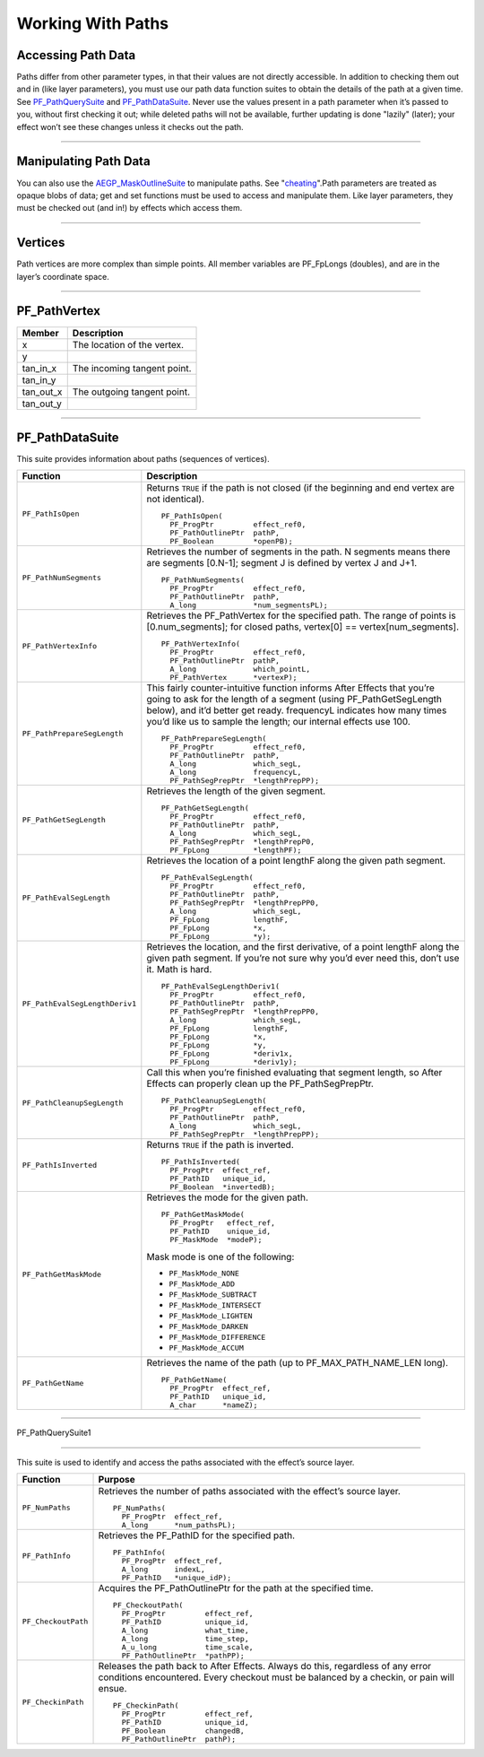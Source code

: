 .. _effect-details/working-with-paths:

Working With Paths
################################################################################

Accessing Path Data
================================================================================

Paths differ from other parameter types, in that their values are not directly accessible. In addition to checking them out and in (like layer parameters), you must use our path data function suites to obtain the details of the path at a given time. See `PF_PathQuerySuite <#_bookmark372>`__ and `PF_PathDataSuite <#_bookmark369>`__. Never use the values present in a path parameter when it’s passed to you, without first checking it out; while deleted paths will not be available, further updating is done "lazily" (later); your effect won’t see these changes unless it checks out the path.

----

Manipulating Path Data
================================================================================

You can also use the `AEGP_MaskOutlineSuite <#_bookmark663>`__ to manipulate paths. See "\ `cheating <#_bookmark724>`__\ ".Path parameters are treated as opaque blobs of data; get and set functions must be used to access and manipulate them. Like layer parameters, they must be checked out (and in!) by effects which access them.

----

Vertices
================================================================================

Path vertices are more complex than simple points. All member variables are PF_FpLongs (doubles), and are in the layer’s coordinate space.

----

PF_PathVertex
================================================================================

+------------+-----------------------------+
| **Member** | **Description**             |
+============+=============================+
| x          | The location of the vertex. |
+------------+-----------------------------+
| y          |                             |
+------------+-----------------------------+
| tan_in_x   | The incoming tangent point. |
+------------+-----------------------------+
| tan_in_y   |                             |
+------------+-----------------------------+
| tan_out_x  | The outgoing tangent point. |
+------------+-----------------------------+
| tan_out_y  |                             |
+------------+-----------------------------+

----

PF_PathDataSuite
================================================================================

This suite provides information about paths (sequences of vertices).

+--------------------------------+------------------------------------------------------------------------------------------------------------------------------+
|          **Function**          |                                                       **Description**                                                        |
+================================+==============================================================================================================================+
| ``PF_PathIsOpen``              | Returns ``TRUE`` if the path is not closed (if the beginning and end vertex are not identical).                              |
|                                |                                                                                                                              |
|                                | ::                                                                                                                           |
|                                |                                                                                                                              |
|                                |   PF_PathIsOpen(                                                                                                             |
|                                |     PF_ProgPtr         effect_ref0,                                                                                          |
|                                |     PF_PathOutlinePtr  pathP,                                                                                                |
|                                |     PF_Boolean         *openPB);                                                                                             |
+--------------------------------+------------------------------------------------------------------------------------------------------------------------------+
| ``PF_PathNumSegments``         | Retrieves the number of segments in the path.                                                                                |
|                                | N segments means there are segments [0.N-1]; segment J is defined by vertex J and J+1.                                       |
|                                |                                                                                                                              |
|                                | ::                                                                                                                           |
|                                |                                                                                                                              |
|                                |   PF_PathNumSegments(                                                                                                        |
|                                |     PF_ProgPtr         effect_ref0,                                                                                          |
|                                |     PF_PathOutlinePtr  pathP,                                                                                                |
|                                |     A_long             *num_segmentsPL);                                                                                     |
+--------------------------------+------------------------------------------------------------------------------------------------------------------------------+
| ``PF_PathVertexInfo``          | Retrieves the PF_PathVertex for the specified path.                                                                          |
|                                | The range of points is [0.num_segments]; for closed paths, vertex[0] == vertex[num_segments].                                |
|                                |                                                                                                                              |
|                                | ::                                                                                                                           |
|                                |                                                                                                                              |
|                                |   PF_PathVertexInfo(                                                                                                         |
|                                |     PF_ProgPtr         effect_ref0,                                                                                          |
|                                |     PF_PathOutlinePtr  pathP,                                                                                                |
|                                |     A_long             which_pointL,                                                                                         |
|                                |     PF_PathVertex      *vertexP);                                                                                            |
+--------------------------------+------------------------------------------------------------------------------------------------------------------------------+
| ``PF_PathPrepareSegLength``    | This fairly counter-intuitive function informs After Effects that you’re going to ask for the length of a segment            |
|                                | (using PF_PathGetSegLength below), and it’d better get ready.                                                                |
|                                | frequencyL indicates how many times you’d like us to sample the length; our internal effects use 100.                        |
|                                |                                                                                                                              |
|                                | ::                                                                                                                           |
|                                |                                                                                                                              |
|                                |   PF_PathPrepareSegLength(                                                                                                   |
|                                |     PF_ProgPtr         effect_ref0,                                                                                          |
|                                |     PF_PathOutlinePtr  pathP,                                                                                                |
|                                |     A_long             which_segL,                                                                                           |
|                                |     A_long             frequencyL,                                                                                           |
|                                |     PF_PathSegPrepPtr  *lengthPrepPP);                                                                                       |
+--------------------------------+------------------------------------------------------------------------------------------------------------------------------+
| ``PF_PathGetSegLength``        | Retrieves the length of the given segment.                                                                                   |
|                                |                                                                                                                              |
|                                | ::                                                                                                                           |
|                                |                                                                                                                              |
|                                |   PF_PathGetSegLength(                                                                                                       |
|                                |     PF_ProgPtr         effect_ref0,                                                                                          |
|                                |     PF_PathOutlinePtr  pathP,                                                                                                |
|                                |     A_long             which_segL,                                                                                           |
|                                |     PF_PathSegPrepPtr  *lengthPrepP0,                                                                                        |
|                                |     PF_FpLong          *lengthPF);                                                                                           |
+--------------------------------+------------------------------------------------------------------------------------------------------------------------------+
| ``PF_PathEvalSegLength``       | Retrieves the location of a point lengthF along the given path segment.                                                      |
|                                |                                                                                                                              |
|                                | ::                                                                                                                           |
|                                |                                                                                                                              |
|                                |   PF_PathEvalSegLength(                                                                                                      |
|                                |     PF_ProgPtr         effect_ref0,                                                                                          |
|                                |     PF_PathOutlinePtr  pathP,                                                                                                |
|                                |     PF_PathSegPrepPtr  *lengthPrepPP0,                                                                                       |
|                                |     A_long             which_segL,                                                                                           |
|                                |     PF_FpLong          lengthF,                                                                                              |
|                                |     PF_FpLong          *x,                                                                                                   |
|                                |     PF_FpLong          *y);                                                                                                  |
+--------------------------------+------------------------------------------------------------------------------------------------------------------------------+
| ``PF_PathEvalSegLengthDeriv1`` | Retrieves the location, and the first derivative, of a point lengthF along the given path segment.                           |
|                                | If you’re not sure why you’d ever need this, don’t use it. Math is hard.                                                     |
|                                |                                                                                                                              |
|                                | ::                                                                                                                           |
|                                |                                                                                                                              |
|                                |   PF_PathEvalSegLengthDeriv1(                                                                                                |
|                                |     PF_ProgPtr         effect_ref0,                                                                                          |
|                                |     PF_PathOutlinePtr  pathP,                                                                                                |
|                                |     PF_PathSegPrepPtr  *lengthPrepPP0,                                                                                       |
|                                |     A_long             which_segL,                                                                                           |
|                                |     PF_FpLong          lengthF,                                                                                              |
|                                |     PF_FpLong          *x,                                                                                                   |
|                                |     PF_FpLong          *y,                                                                                                   |
|                                |     PF_FpLong          *deriv1x,                                                                                             |
|                                |     PF_FpLong          *deriv1y);                                                                                            |
+--------------------------------+------------------------------------------------------------------------------------------------------------------------------+
| ``PF_PathCleanupSegLength``    | Call this when you’re finished evaluating that segment length, so After Effects can properly clean up the PF_PathSegPrepPtr. |
|                                |                                                                                                                              |
|                                | ::                                                                                                                           |
|                                |                                                                                                                              |
|                                |   PF_PathCleanupSegLength(                                                                                                   |
|                                |     PF_ProgPtr         effect_ref0,                                                                                          |
|                                |     PF_PathOutlinePtr  pathP,                                                                                                |
|                                |     A_long             which_segL,                                                                                           |
|                                |     PF_PathSegPrepPtr  *lengthPrepPP);                                                                                       |
+--------------------------------+------------------------------------------------------------------------------------------------------------------------------+
| ``PF_PathIsInverted``          | Returns ``TRUE`` if the path is inverted.                                                                                    |
|                                |                                                                                                                              |
|                                | ::                                                                                                                           |
|                                |                                                                                                                              |
|                                |   PF_PathIsInverted(                                                                                                         |
|                                |     PF_ProgPtr  effect_ref,                                                                                                  |
|                                |     PF_PathID   unique_id,                                                                                                   |
|                                |     PF_Boolean  *invertedB);                                                                                                 |
+--------------------------------+------------------------------------------------------------------------------------------------------------------------------+
| ``PF_PathGetMaskMode``         | Retrieves the mode for the given path.                                                                                       |
|                                |                                                                                                                              |
|                                | ::                                                                                                                           |
|                                |                                                                                                                              |
|                                |   PF_PathGetMaskMode(                                                                                                        |
|                                |     PF_ProgPtr   effect_ref,                                                                                                 |
|                                |     PF_PathID    unique_id,                                                                                                  |
|                                |     PF_MaskMode  *modeP);                                                                                                    |
|                                |                                                                                                                              |
|                                | Mask mode is one of the following:                                                                                           |
|                                |                                                                                                                              |
|                                | - ``PF_MaskMode_NONE``                                                                                                       |
|                                | - ``PF_MaskMode_ADD``                                                                                                        |
|                                | - ``PF_MaskMode_SUBTRACT``                                                                                                   |
|                                | - ``PF_MaskMode_INTERSECT``                                                                                                  |
|                                | - ``PF_MaskMode_LIGHTEN``                                                                                                    |
|                                | - ``PF_MaskMode_DARKEN``                                                                                                     |
|                                | - ``PF_MaskMode_DIFFERENCE``                                                                                                 |
|                                | - ``PF_MaskMode_ACCUM``                                                                                                      |
+--------------------------------+------------------------------------------------------------------------------------------------------------------------------+
| ``PF_PathGetName``             | Retrieves the name of the path (up to PF_MAX_PATH_NAME_LEN long).                                                            |
|                                |                                                                                                                              |
|                                | ::                                                                                                                           |
|                                |                                                                                                                              |
|                                |   PF_PathGetName(                                                                                                            |
|                                |     PF_ProgPtr  effect_ref,                                                                                                  |
|                                |     PF_PathID   unique_id,                                                                                                   |
|                                |     A_char      *nameZ);                                                                                                     |
+--------------------------------+------------------------------------------------------------------------------------------------------------------------------+

----

PF_PathQuerySuite1

================================================================================

This suite is used to identify and access the paths associated with the effect’s source layer.

+---------------------+----------------------------------------------------------------------------------------------------------+
|    **Function**     |                                               **Purpose**                                                |
+=====================+==========================================================================================================+
| ``PF_NumPaths``     | Retrieves the number of paths associated with the effect’s source layer.                                 |
|                     |                                                                                                          |
|                     | ::                                                                                                       |
|                     |                                                                                                          |
|                     |   PF_NumPaths(                                                                                           |
|                     |     PF_ProgPtr  effect_ref,                                                                              |
|                     |     A_long      *num_pathsPL);                                                                           |
+---------------------+----------------------------------------------------------------------------------------------------------+
| ``PF_PathInfo``     | Retrieves the PF_PathID for the specified path.                                                          |
|                     |                                                                                                          |
|                     | ::                                                                                                       |
|                     |                                                                                                          |
|                     |   PF_PathInfo(                                                                                           |
|                     |     PF_ProgPtr  effect_ref,                                                                              |
|                     |     A_long      indexL,                                                                                  |
|                     |     PF_PathID   *unique_idP);                                                                            |
+---------------------+----------------------------------------------------------------------------------------------------------+
| ``PF_CheckoutPath`` | Acquires the PF_PathOutlinePtr for the path at the specified time.                                       |
|                     |                                                                                                          |
|                     | ::                                                                                                       |
|                     |                                                                                                          |
|                     |   PF_CheckoutPath(                                                                                       |
|                     |     PF_ProgPtr         effect_ref,                                                                       |
|                     |     PF_PathID          unique_id,                                                                        |
|                     |     A_long             what_time,                                                                        |
|                     |     A_long             time_step,                                                                        |
|                     |     A_u_long           time_scale,                                                                       |
|                     |     PF_PathOutlinePtr  *pathPP);                                                                         |
+---------------------+----------------------------------------------------------------------------------------------------------+
| ``PF_CheckinPath``  | Releases the path back to After Effects. Always do this, regardless of any error conditions encountered. |
|                     | Every checkout must be balanced by a checkin, or pain will ensue.                                        |
|                     |                                                                                                          |
|                     | ::                                                                                                       |
|                     |                                                                                                          |
|                     |   PF_CheckinPath(                                                                                        |
|                     |     PF_ProgPtr         effect_ref,                                                                       |
|                     |     PF_PathID          unique_id,                                                                        |
|                     |     PF_Boolean         changedB,                                                                         |
|                     |     PF_PathOutlinePtr  pathP);                                                                           |
+---------------------+----------------------------------------------------------------------------------------------------------+




